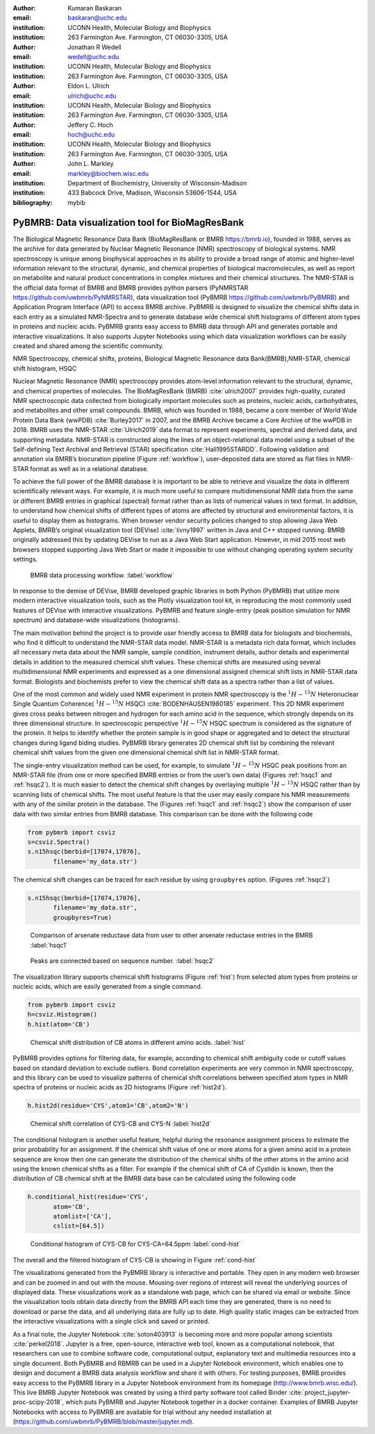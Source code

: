 :author: Kumaran Baskaran
:email: baskaran@uchc.edu
:institution: UCONN Health, Molecular Biology and Biophysics
:institution: 263 Farmington Ave. Farmington, CT 06030-3305, USA

:author: Jonathan R Wedell
:email: wedell@uchc.edu
:institution: UCONN Health, Molecular Biology and Biophysics
:institution: 263 Farmington Ave. Farmington, CT 06030-3305, USA

:author: Eldon L. Ulrich
:email: ulrich@uchc.edu
:institution: UCONN Health, Molecular Biology and Biophysics
:institution: 263 Farmington Ave. Farmington, CT 06030-3305, USA

:author: Jeffery C. Hoch
:email: hoch@uchc.edu
:institution: UCONN Health, Molecular Biology and Biophysics
:institution: 263 Farmington Ave. Farmington, CT 06030-3305, USA

:author: John L. Markley
:email: markley@biochem.wisc.edu
:institution: Department of Biochemistry, University of Wisconsin-Madison
:institution: 433 Babcock Drive, Madison, Wisconsin 53606-1544, USA
:bibliography: mybib




-------------------------------------------------
PyBMRB: Data visualization tool for BioMagResBank
-------------------------------------------------

.. class:: abstract

   The Biological Magnetic Resonance Data Bank (BioMagResBank or BMRB https://bmrb.io), founded in 1988, serves as the archive for data generated by Nuclear Magnetic Resonance (NMR) spectroscopy of biological systems. NMR spectroscopy is unique among biophysical approaches in its ability to provide a broad range of atomic and higher-level information relevant to the structural, dynamic, and chemical properties of biological macromolecules, as well as report on metabolite and natural product concentrations in complex mixtures and their chemical structures. The NMR-STAR is the official data format of BMRB and BMRB provides python parsers (PyNMRSTAR https://github.com/uwbmrb/PyNMRSTAR), data visualization tool (PyBMRB https://github.com/uwbmrb/PyBMRB) and Application Program Interface (API) to access BMRB archive. PyBMRB is designed to visualize the chemical shifts data in each entry as a simulated NMR-Spectra and to generate database wide chemical shift histograms of different atom types in proteins and nucleic acids. PyBMRB grants easy access to BMRB data through API and generates portable and interactive visualizations. It also supports Jupyter Notebooks using which data visualization workflows can be easily created and shared among the scientific community.

.. class:: keywords

   NMR Spectroscopy, chemical shifts, proteins, Biological Magnetic Resonance data Bank(BMRB),NMR-STAR, chemical shift histogram, HSQC



Nuclear Magnetic Resonance (NMR) spectroscopy provides atom-level information relevant to the structural, dynamic, and chemical properties of molecules. The BioMagResBank (BMRB) :cite:`ulrich2007`  provides high-quality, curated NMR spectroscopic data collected from biologically important molecules such as proteins, nucleic acids, carbohydrates, and metabolites and other small compounds. BMRB, which was founded in 1988, became a core member of World Wide Protein Data Bank (wwPDB) :cite:`Burley2017` in 2007, and the BMRB Archive became a Core Archive of the wwPDB in 2018. BMRB uses the NMR-STAR :cite:`Ulrich2019` data format to represent experiments, spectral and derived data, and supporting metadata. NMR-STAR is constructed along the lines of an object-relational data model using a subset of the Self-defining Text Archival and Retrieval (STAR) specification :cite:`Hall1995STARDD`. Following validation and annotation via BMRB’s biocuration pipeline (Figure :ref:`workflow`), user-deposited data are stored as flat files in NMR-STAR format as well as in a relational database. 

To achieve the full power of the BMRB database it is important to be able to retrieve and visualize the data in different scientifically relevant ways. For example, it is much more useful to compare multidimensional NMR data from the same or different BMRB entries in graphical (spectral) format rather than as lists of numerical values in text format. In addition, to understand how chemical shifts of different types of atoms are affected by structural and environmental factors, it is useful to display them as histograms. When browser vendor security policies changed to stop allowing Java Web Applets, BMRB’s original visualization tool (DEVise) :cite:`livny1997` written in Java and C++ stopped running. BMRB originally addressed this by updating DEVise to run as a Java Web Start application. However, in mid 2015 most web browsers stopped supporting Java Web Start or made it impossible to use without changing operating system security settings.

.. figure:: Figure1.jpg
   
   BMRB data processing workflow. :label:`workflow`



In response to the demise of DEVise, BMRB developed graphic libraries in both Python (PyBMRB)  that utilize more modern interactive visualization tools, such as the Plotly visualization tool kit, in reproducing the most commonly used features of DEVise with interactive visualizations. PyBMRB and  feature single-entry (peak position simulation for NMR spectrum) and database-wide visualizations (histograms). 

The main motivation behind the project is to provide user friendly access to BMRB data for biologists and biochemists, who find it difficult to understand the NMR-STAR data model. NMR-STAR is a metadata rich data format, which includes all necessary meta data about the NMR sample, sample condition, instrument details, author details and experimental details in addition to the measured chemical shift values. These chemical shifts are measured using several multidimensional NMR experiments and expressed  as a one dimensional assigned chemical shift lists in NMR-STAR data format. Biologists and biochemists prefer to view the chemical shift data as a spectra rather than a list of values. 

One of the most common and widely used NMR experiment in protein NMR spectroscopy is the :math:`^{1}H-^{15}N` Heteronuclear Single Quantum Coherence( :math:`^{1}H-^{15}N` HSQC) :cite:`BODENHAUSEN1980185` experiment. This 2D NMR experiment gives cross peaks between nitrogen and hydrogen for each amino acid in the sequence, which strongly depends on its three dimensional structure. In spectroscopic perspective :math:`^{1}H-^{15}N` HSQC spectrum is considered as the signature of the protein. It helps to identify whether the protein sample is in good shape or aggregated and to detect the structural changes during ligand biding studies. PyBMRB library generates 2D chemical shift list by combining the relevant chemical shift values from the given one dimensional chemical shift list in NMR-STAR format.    

The single-entry visualization method can be used, for example, to simulate :math:`^{1}H-^{15}N` HSQC peak positions from an NMR-STAR file (from one or more specified BMRB entries or from the user’s own data) (Figures :ref:`hsqc1` and :ref:`hsqc2`). It is much easier to detect the chemical shift changes by overlaying multiple :math:`^{1}H-^{15}N` HSQC  rather than by scanning lists of chemical shifts. The most useful feature is that the user may easily compare his NMR measurements with any of the similar protein in the database. The (Figures :ref:`hsqc1` and :ref:`hsqc2`) show the comparison of user data with two similar entries from BMRB database. This comparison can be done with the following code

.. code-block:: python

 from pybmrb import csviz
 s=csviz.Spectra()
 s.n15hsqc(bmrbid=[17074,17076],
	filename='my_data.str')

The chemical shift changes can be traced for each residue by using ``groupbyres`` option. (Figures :ref:`hsqc2`)


.. code-block:: python

 s.n15hsqc(bmrbid=[17074,17076],
	filename='my_data.str',
	groupbyres=True) 

.. figure:: figure2.png
   
   Comparison of arsenate reductase data from user to other arsenate reductase entries in the BMRB  :label:`hsqc1`

.. figure:: figure3.png
  
   Peaks are connected based on sequence number.  :label:`hsqc2`


The visualization library supports chemical shift histograms (Figure :ref:`hist`) from selected atom types from proteins or nucleic acids, which are easily generated from a single command.

.. code-block:: python

 from pybmrb import csviz
 h=csviz.Histogram()
 h.hist(atom='CB')

.. figure:: figure4.png
   
   Chemical shift distribution of CB atoms in different amino acids.  :label:`hist`


PyBMRB provides options for filtering data, for example, according to chemical shift ambiguity code or cutoff values based on standard deviation to exclude outliers. Bond correlation experiments are very common in NMR spectroscopy, and this library can be used to visualize patterns of chemical shift correlations between specified atom types in NMR spectra of proteins or nucleic acids as 2D histograms (Figure :ref:`hist2d`).

.. code-block:: python

 h.hist2d(residue='CYS',atom1='CB',atom2='N')

.. figure:: figure5.png
   

   Chemical shift correlation of CYS-CB and CYS-N :label:`hist2d`

The conditional histogram is another useful feature, helpful during the resonance assignment process to estimate the prior probability for an assignment. If the chemical shift value of one or more atoms for a given amino acid in a protein sequence are know then one can generate the distribution of the chemical shifts of the other atoms in the amino acid using the known chemical shifts as a filter. For example if the chemical shift of CA of Cystidin is known, then the distribution of CB chemical shift at the BMRB data base can be calculated using the following code 

.. code-block:: python

 h.conditional_hist(residue='CYS',
	atom='CB',
	atomlist=['CA'],
	cslist=[64.5])

.. figure:: figure6.png
   
   Conditional histogram of CYS-CB for  CYS-CA=64.5ppm :label:`cond-hist`

The overall and the filtered histogram of CYS-CB is showing in Figure :ref:`cond-hist`

The visualizations generated from the PyBMRB  library is interactive and portable. They open in any modern web browser and can be zoomed in and out with the mouse. Mousing over regions of interest will reveal the underlying sources of displayed data. These visualizations work as a standalone web page, which can be shared via email or website. Since the visualization tools obtain data directly from the BMRB API each time they are generated, there is no need to download or parse the data, and all underlying data are fully up to date. High quality static images can be extracted from the interactive visualizations with a single click and saved or printed.

As a final note, the Jupyter Notebook :cite:`soton403913` is becoming more and more popular among scientists :cite:`perkel2018`. Jupyter is a free, open-source, interactive web tool, known as a computational notebook, that researchers can use to combine software code, computational output, explanatory text and multimedia resources into a single document. Both PyBMRB and RBMRB can be used in a Jupyter Notebook environment, which enables one to design and document a BMRB data analysis workflow and share it with others. For testing purposes, BMRB provides easy access to the PyBMRB library in a Jupyter Notebook environment from its homepage (http://www.bmrb.wisc.edu/). This live BMRB Jupyter Notebook was created by using a third party software tool called Binder :cite:`project_jupyter-proc-scipy-2018`, which puts PyBMRB and Jupyter Notebook together in a docker container. Examples of BMRB Jupyter Notebooks with access to PyBMRB are available for trial without any needed installation at (https://github.com/uwbmrb/PyBMRB/blob/master/jupyter.md).




